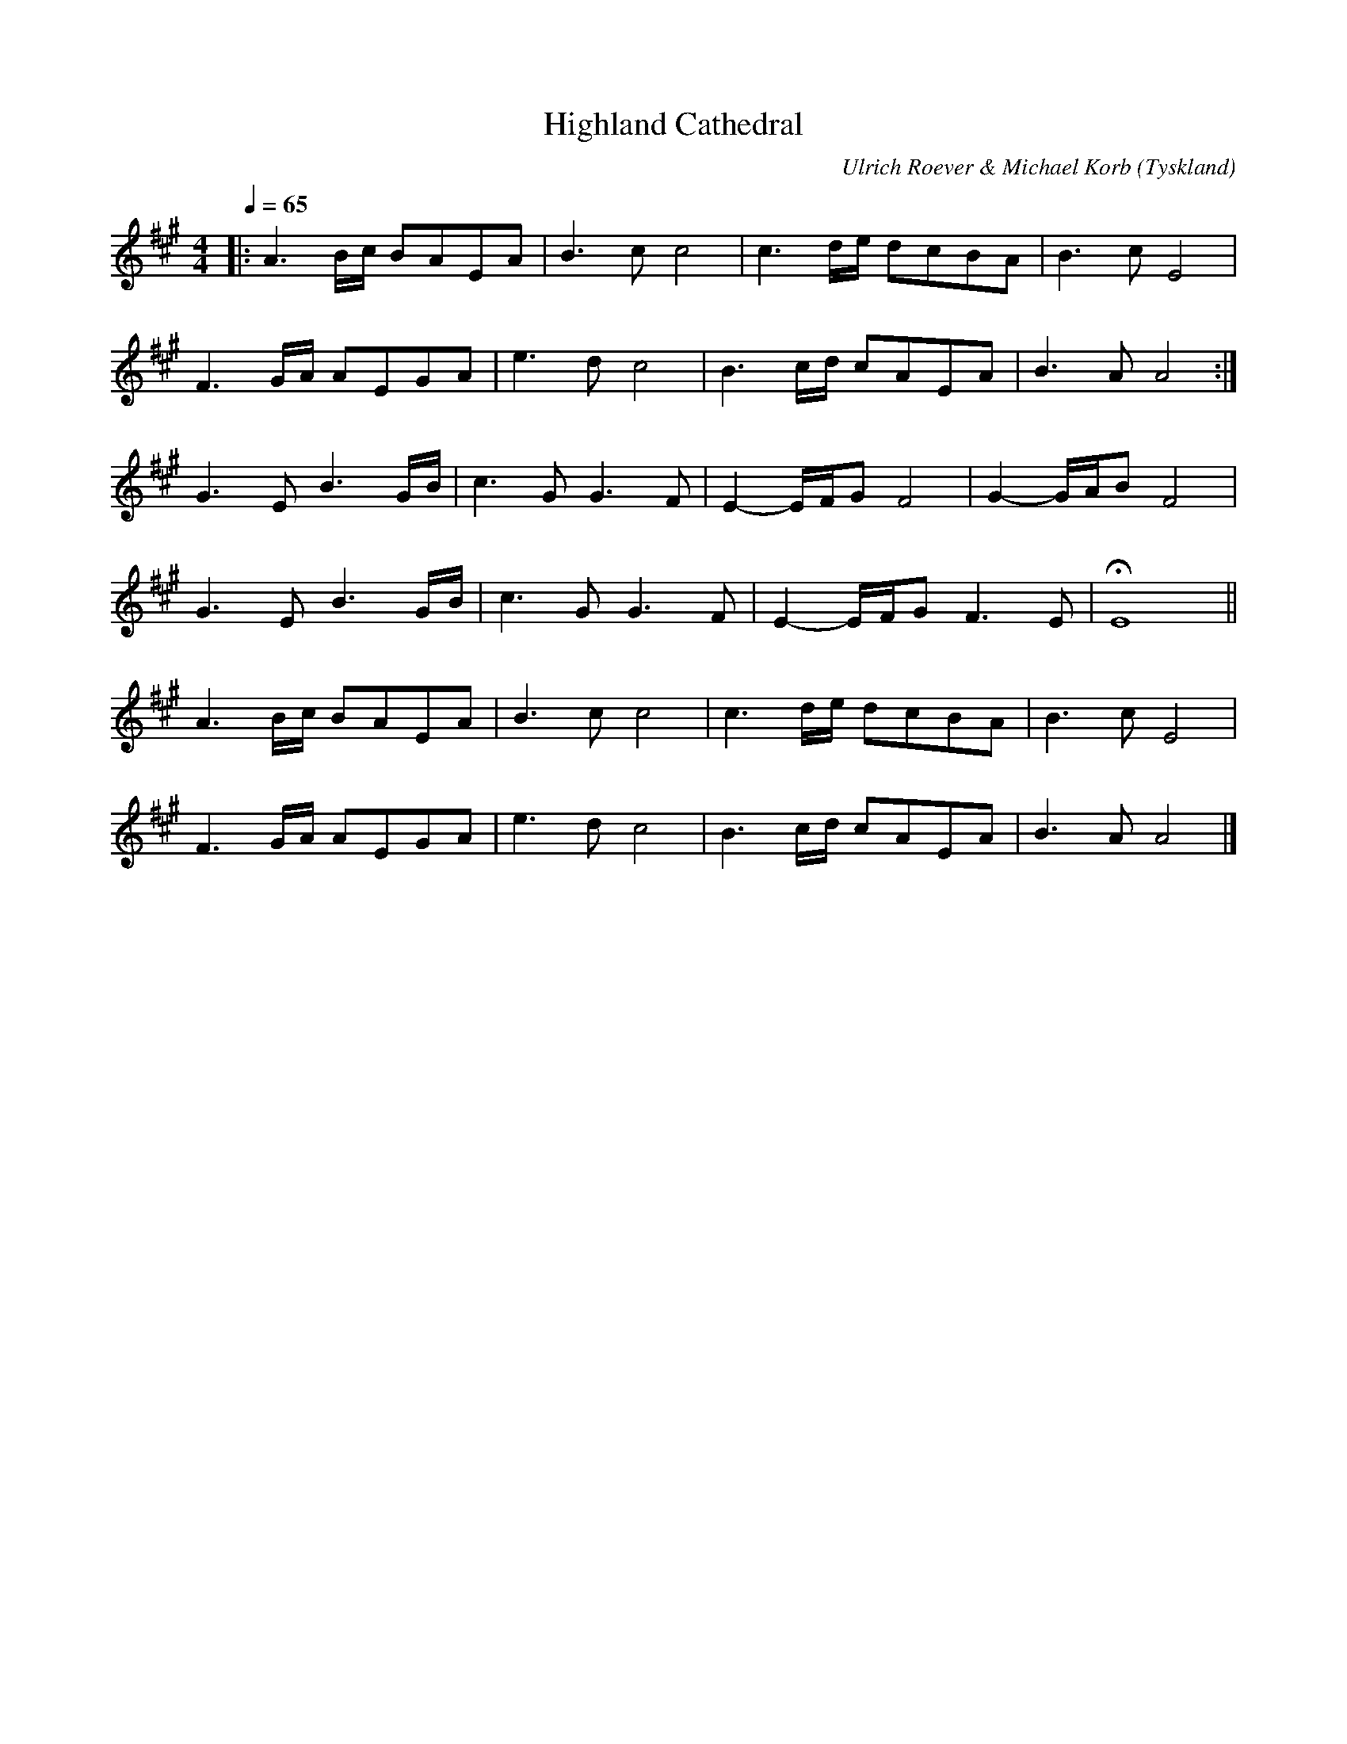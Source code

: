 %%abc-charset utf-8

X:1
T:Highland Cathedral
C:Ulrich Roever & Michael Korb
R:Slow Air
O:Tyskland
Z:Pompom Sönnfors
M:4/4
L:1/8
Q:1/4=65
K:A
|: A3 B/2c/2 BAEA  | B3 c c4    | c3 d/2e/2 dcBA   | B3 c E4         |
   F3 G/2A/2 AEGA  | e3 d c4    | B3 c/2d/2 cAEA   | B3 A A4        :|
   G3 E B3 G/2B/2  | c3 G G3 F  | E2- E/2F/2G F4   | G2- G/2A/2B F4  |
   G3 E B3 G/2B/2  | c3 G G3 F  | E2- E/2F/2G F3 E | HE8             ||
   A3 B/2c/2 BAEA  | B3 c c4    | c3 d/2e/2 dcBA   | B3 c E4         |
   F3 G/2A/2 AEGA  | e3 d c4    | B3 c/2d/2 cAEA   | B3 A A4        |]

